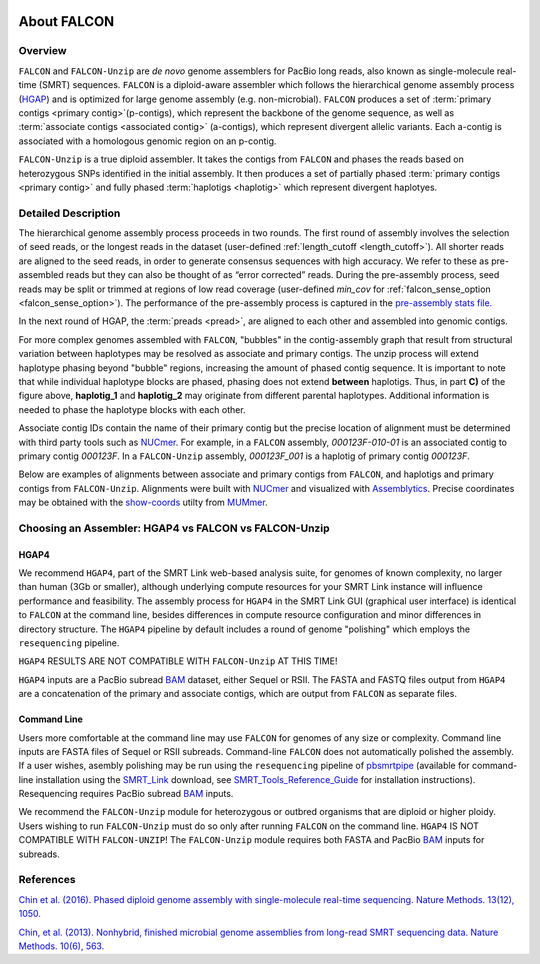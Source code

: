 .. image:: media/falcon_icon2.png
   :height: 200px
   :width: 200 px
   :alt: FALCON Assembler
   :align: right


.. _about:

About FALCON
============

Overview
--------

``FALCON`` and ``FALCON-Unzip`` are *de novo* genome assemblers for PacBio long reads, also known as 
single-molecule real-time (SMRT) sequences. ``FALCON`` is a diploid-aware assembler 
which follows the hierarchical genome assembly process (HGAP_) and is optimized for 
large genome assembly (e.g. non-microbial). ``FALCON`` produces a set of :term:`primary contigs <primary 
contig>`(p-contigs),
which represent the backbone of the genome sequence, as well as :term:`associate contigs <associated contig>` (a-contigs),
which represent divergent allelic variants. Each a-contig is associated with a homologous
genomic region on an p-contig.

``FALCON-Unzip`` is a true diploid assembler. It takes the contigs from 
``FALCON`` and phases the reads based on heterozygous SNPs identified in the initial 
assembly. It then produces a set of partially phased :term:`primary contigs <primary contig>` and fully phased
:term:`haplotigs <haplotig>` which represent divergent haplotyes.


Detailed Description
--------------------

The hierarchical genome assembly process proceeds in two rounds. The first round of assembly involves the selection of seed reads, 
or the longest reads in the dataset (user-defined :ref:`length_cutoff <length_cutoff>`). All shorter reads are aligned to 
the seed reads, in 
order to generate consensus sequences with high accuracy. We refer to these as pre-assembled reads but they can also be 
thought of as 
“error corrected” reads. During the pre-assembly process, seed reads may be split or trimmed at regions of low read 
coverage (user-defined `min_cov` for :ref:`falcon_sense_option <falcon_sense_option>`). The performance of the pre-assembly 
process is captured in the `pre-assembly stats file.
<http://pb-falcon.readthedocs.io/en/latest/tutorial.html#raw-and-pread-coverage-and-quality>`_

In the next round of HGAP, the :term:`preads <pread>`, are aligned to each other and assembled into 
genomic contigs.

.. image:: media/HGAP.png

.. image:: media/Fig1.png

For more complex genomes assembled with ``FALCON``, 
"bubbles" in the contig-assembly graph that result from structural variation between haplotypes may be resolved as associate 
and primary contigs. The unzip process will extend haplotype phasing beyond "bubble" regions, increasing the amount of phased 
contig sequence. It is important to note that
while individual haplotype blocks are phased, phasing does not extend **between** haplotigs. Thus, in part **C)** of the 
figure above, **haplotig_1** and **haplotig_2** may originate from different parental haplotypes. Additional information is 
needed to phase the haplotype blocks with each other.

Associate contig IDs contain the name of their primary contig but the precise location of alignment must be determined with third party 
tools such as NUCmer_. For example, in a ``FALCON`` assembly, `000123F-010-01` is an associated contig to primary contig 
`000123F`. In a ``FALCON-Unzip`` assembly, `000123F_001` is a haplotig of primary contig `000123F`.

Below are examples of alignments between associate and primary contigs from ``FALCON``, and haplotigs and primary contigs 
from ``FALCON-Unzip``. Alignments were built with NUCmer_ and visualized with Assemblytics_. Precise coordinates 
may be obtained with the show-coords_ utilty from MUMmer_. 

.. image:: media/dotplots.png


Choosing an Assembler: HGAP4 vs FALCON vs FALCON-Unzip 
------------------------------------------------------

HGAP4
~~~~~

We recommend ``HGAP4``, part of the SMRT Link web-based analysis suite, for genomes of known complexity, no larger than 
human (3Gb or 
smaller), 
although underlying 
compute resources for your SMRT Link instance will influence performance and feasibility. The assembly
process for ``HGAP4`` in the SMRT Link GUI (graphical user interface) is identical to ``FALCON`` at the command line, besides 
differences in 
compute resource configuration and minor differences in directory structure. The ``HGAP4`` pipeline by default includes a round of 
genome "polishing" 
which employs the ``resequencing`` pipeline.

``HGAP4`` RESULTS ARE NOT COMPATIBLE WITH ``FALCON-Unzip`` AT THIS TIME!


``HGAP4`` inputs are a PacBio subread BAM_ dataset, either Sequel or RSII. The FASTA and FASTQ files output from ``HGAP4`` are a concatenation of the primary 
and associate contigs, which are output from ``FALCON`` as separate files. 


Command Line
~~~~~~~~~~~~

Users more comfortable at the command line may use ``FALCON`` for genomes of any size 
or complexity. Command line inputs are FASTA files of Sequel or RSII subreads. Command-line ``FALCON`` does not automatically polished the assembly. If a user 
wishes, asembly polishing may 
be run using the ``resequencing`` pipeline of pbsmrtpipe_ (available for command-line installation using the SMRT_Link_ download, see 
SMRT_Tools_Reference_Guide_ for 
installation instructions). Resequencing requires PacBio subread BAM_ inputs.

We recommend the ``FALCON-Unzip`` module for heterozygous or outbred organisms that are diploid or higher ploidy. Users wishing to run 
``FALCON-Unzip`` must do so only after running ``FALCON`` on the 
command line. ``HGAP4`` IS NOT COMPATIBLE WITH ``FALCON-UNZIP``! The ``FALCON-Unzip`` module requires both FASTA and PacBio BAM_ inputs for subreads. 


References
----------

`Chin et al. (2016). Phased diploid genome assembly with single-molecule real-time sequencing. Nature Methods. 13(12), 1050.  
<http://www.nature.com/nmeth/journal/vaop/ncurrent/full/nmeth.4035.html>`_

`Chin, et al. (2013). Nonhybrid, finished microbial genome assemblies from long-read SMRT sequencing data. Nature Methods. 10(6), 563.
<http://www.nature.com/nmeth/journal/v10/n6/full/nmeth.2474.html>`_


.. _HGAP: http://www.nature.com/nmeth/journal/v10/n6/full/nmeth.2474.html
.. _NUCmer: http://mummer.sourceforge.net/manual/#nucmer
.. _assemblytics: http://qb.cshl.edu/assemblytics/
.. _MUMmer: http://mummer.sourceforge.net/manual/
.. _show-coords: http://mummer.sourceforge.net/manual/#coords
.. _pbsmrtpipe: http://pbsmrtpipe.readthedocs.io/en/master/getting_started.html
.. _SMRT_Link: http://www.pacb.com/support/software-downloads/
.. _SMRT_Tools_Reference_Guide: http://programs.pacificbiosciences.com/l/1652/2017-02-01/3rzxn6/184345/SMRT_Tools_Reference_Guide__v4.0.0_.pdf
.. _BAM: http://pacbiofileformats.readthedocs.io/en/3.0/BAM.html
